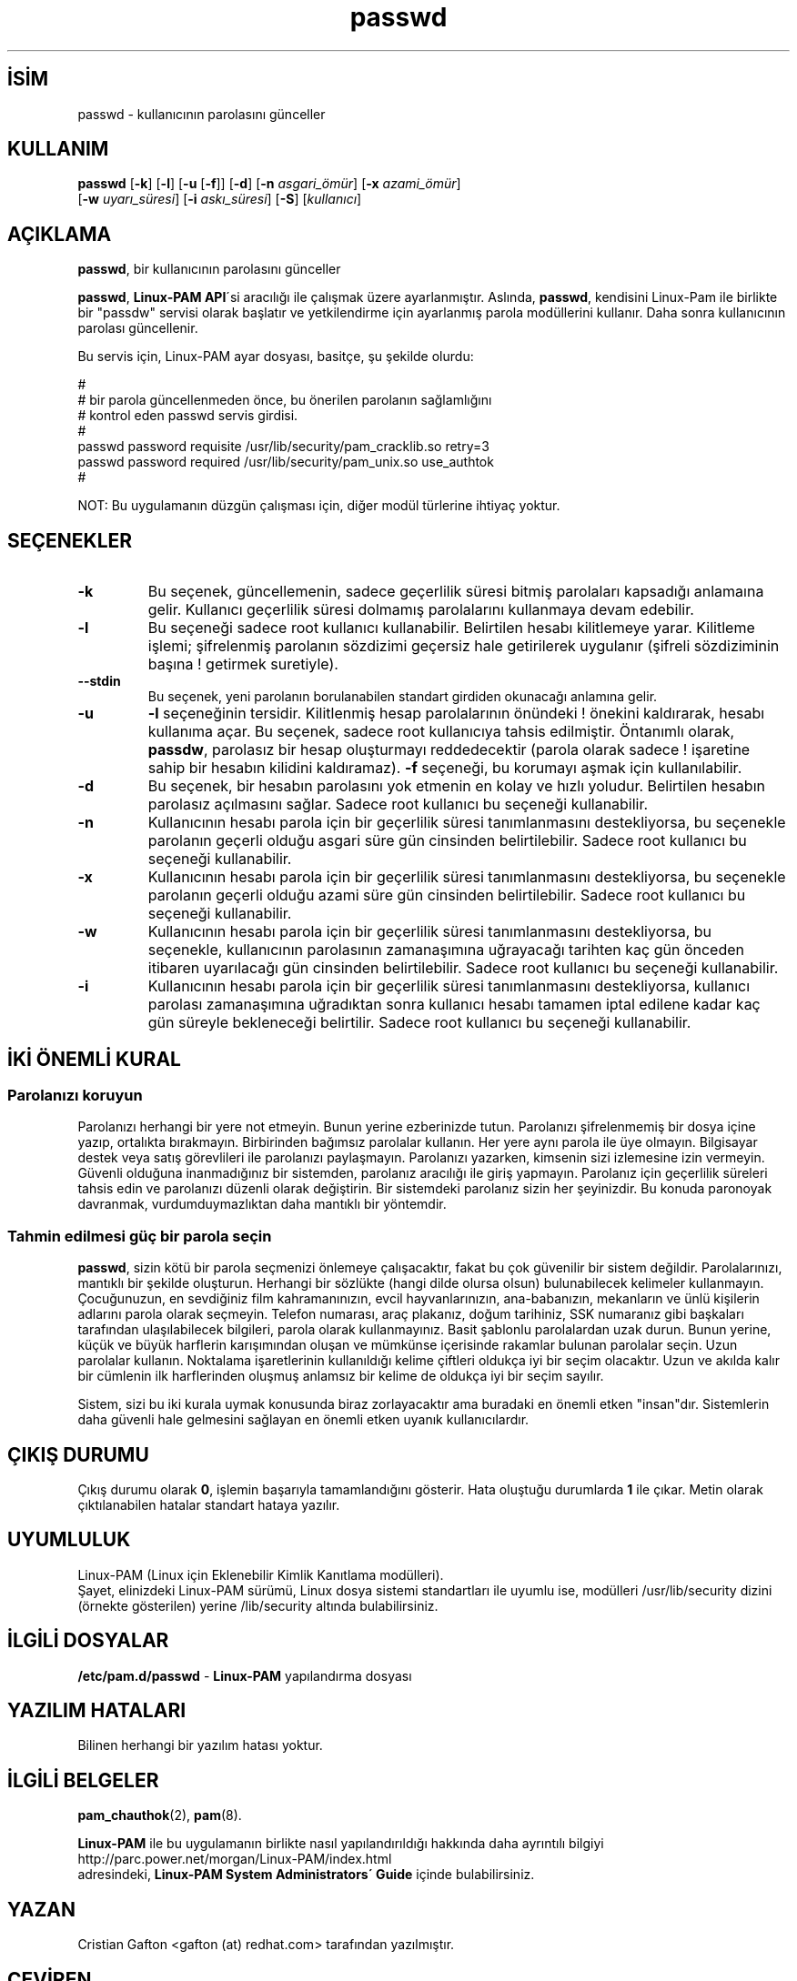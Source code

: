 

.\" Copyright Red Hat, Inc., 1998, 1999, 2002.
.\"
.\" Redistribution and use in source and binary forms, with or without
.\" modification, are permitted provided that the following conditions
.\" are met:
.\" 1. Redistributions of source code must retain the above copyright
.\"    notice, and the entire permission notice in its entirety,
.\"    including the disclaimer of warranties.
.\" 2. Redistributions in binary form must reproduce the above copyright
.\"    notice, this list of conditions and the following disclaimer in the
.\"    documentation and/or other materials provided with the distribution.
.\" 3. The name of the author may not be used to endorse or promote
.\"    products derived from this software without specific prior
.\"    written permission.
.\"
.\" ALTERNATIVELY, this product may be distributed under the terms of
.\" the GNU Public License, in which case the provisions of the GPL are
.\" required INSTEAD OF the above restrictions.  (This clause is
.\" necessary due to a potential bad interaction between the GPL and
.\" the restrictions contained in a BSD-style copyright.)
.\"
.\"  THIS SOFTWARE IS PROVIDED ``AS IS'' AND ANY EXPRESS OR IMPLIED
.\" WARRANTIES, INCLUDING, BUT NOT LIMITED TO, THE IMPLIED WARRANTIES
.\" OF MERCHANTABILITY AND FITNESS FOR A PARTICULAR PURPOSE ARE
.\" DISCLAIMED.  IN NO EVENT SHALL THE AUTHOR BE LIABLE FOR ANY DIRECT,
.\" INDIRECT, INCIDENTAL, SPECIAL, EXEMPLARY, OR CONSEQUENTIAL DAMAGES
.\" (INCLUDING, BUT NOT LIMITED TO, PROCUREMENT OF SUBSTITUTE GOODS OR
.\" SERVICES; LOSS OF USE, DATA, OR PROFITS; OR BUSINESS INTERRUPTION)
.\" HOWEVER CAUSED AND ON ANY THEORY OF LIABILITY, WHETHER IN CONTRACT,
.\" STRICT LIABILITY, OR TORT (INCLUDING NEGLIGENCE OR OTHERWISE)
.\" ARISING IN ANY WAY OUT OF THE USE OF THIS SOFTWARE, EVEN IF ADVISED
.\" OF THE POSSIBILITY OF SUCH DAMAGE.
.\"
.\" Copyright (c) Cristian Gafton, 1998, <gafton@redhat.com>
.\"
 
.TH passwd 1 "3 Ocak 1998" "Red Hat Linux" "Kullanıcı Araçları"
.nh
.SH İSİM  
passwd - 
kullanıcının parolasını günceller

.SH KULLANIM

.nf

\fBpasswd \fR[\fB-k\fR] [\fB-l\fR] [\fB-u \fR[\fB-f\fR]] [\fB-d\fR] [\fB-n \fR\fIasgari_ömür\fR] [\fB-x \fR\fIazami_ömür\fR] 
       [\fB-w \fR\fIuyarı_süresi\fR] [\fB-i \fR\fIaskı_süresi\fR] [\fB-S\fR] [\fIkullanıcı\fR]

.fi



.SH AÇIKLAMA

\fBpasswd\fR, bir kullanıcının parolasını günceller

\fBpasswd\fR, \fBLinux-PAM API\fR´si aracılığı ile çalışmak üzere ayarlanmıştır. Aslında, \fBpasswd\fR, kendisini Linux-Pam ile birlikte bir "passdw" servisi olarak başlatır ve  yetkilendirme için ayarlanmış parola modüllerini kullanır. Daha sonra kullanıcının parolası güncellenir.

Bu servis için, Linux-PAM ayar dosyası, basitçe, şu şekilde olurdu: 

.nf

#
# bir parola güncellenmeden önce, bu önerilen parolanın sağlamlığını
# kontrol eden passwd servis girdisi.
#
passwd password requisite \
            /usr/lib/security/pam_cracklib.so retry=3
passwd password required \
            /usr/lib/security/pam_unix.so use_authtok
#

.fi


NOT: Bu uygulamanın düzgün çalışması için, diğer modül türlerine ihtiyaç yoktur.

.SH SEÇENEKLER


.br
.ns
.TP 
\fB-k\fR
Bu seçenek, güncellemenin, sadece geçerlilik süresi bitmiş parolaları kapsadığı anlamaına gelir. Kullanıcı geçerlilik süresi dolmamış parolalarını kullanmaya devam edebilir.

.TP 
\fB-l\fR
Bu seçeneği sadece root kullanıcı kullanabilir. Belirtilen hesabı 
kilitlemeye yarar. Kilitleme işlemi; şifrelenmiş parolanın sözdizimi geçersiz hale getirilerek uygulanır (şifreli sözdiziminin başına ! getirmek suretiyle).

.TP 
\fB--stdin\fR
Bu seçenek, yeni parolanın borulanabilen standart girdiden okunacağı anlamına gelir.     

.TP 
\fB-u\fR
\fB-l\fR seçeneğinin tersidir. Kilitlenmiş hesap parolalarının önündeki ! önekini kaldırarak, hesabı kullanıma açar. Bu seçenek, sadece root kullanıcıya tahsis edilmiştir. Öntanımlı olarak, \fBpassdw\fR, parolasız bir hesap oluşturmayı reddedecektir (parola olarak sadece ! işaretine sahip bir hesabın kilidini kaldıramaz). \fB-f\fR seçeneği, bu korumayı aşmak için kullanılabilir. 

.TP 
\fB-d\fR
Bu seçenek, bir hesabın parolasını yok etmenin en kolay ve hızlı yoludur. Belirtilen hesabın parolasız açılmasını sağlar. Sadece root kullanıcı bu seçeneği kullanabilir. 

.TP 
\fB-n\fR
Kullanıcının hesabı parola için bir geçerlilik süresi tanımlanmasını destekliyorsa, bu seçenekle parolanın geçerli olduğu asgari süre gün cinsinden belirtilebilir. Sadece root kullanıcı bu seçeneği kullanabilir. 

.TP 
\fB-x\fR
Kullanıcının hesabı parola için bir geçerlilik süresi tanımlanmasını destekliyorsa, bu seçenekle parolanın geçerli olduğu azami süre gün cinsinden belirtilebilir. Sadece root kullanıcı bu seçeneği kullanabilir. 

.TP 
\fB-w\fR
Kullanıcının hesabı parola için bir geçerlilik süresi tanımlanmasını destekliyorsa, bu seçenekle, kullanıcının parolasının zamanaşımına uğrayacağı tarihten kaç gün önceden itibaren uyarılacağı gün cinsinden belirtilebilir. Sadece root kullanıcı bu seçeneği kullanabilir.

.TP 
\fB-i\fR
Kullanıcının hesabı parola için bir geçerlilik süresi tanımlanmasını destekliyorsa, kullanıcı parolası zamanaşımına uğradıktan sonra kullanıcı hesabı tamamen iptal edilene kadar kaç gün süreyle bekleneceği belirtilir. Sadece root kullanıcı bu seçeneği kullanabilir.

.PP

.SH İKİ ÖNEMLİ KURAL
.SS Parolanızı koruyun

Parolanızı herhangi bir yere not etmeyin. Bunun yerine ezberinizde tutun. Parolanızı şifrelenmemiş bir dosya içine yazıp, ortalıkta bırakmayın. Birbirinden bağımsız parolalar kullanın. Her yere aynı parola ile üye olmayın. Bilgisayar destek veya satış görevlileri ile parolanızı paylaşmayın. Parolanızı yazarken, kimsenin sizi izlemesine izin vermeyin. Güvenli olduğuna inanmadığınız bir sistemden, parolanız aracılığı ile giriş yapmayın. Parolanız için geçerlilik süreleri tahsis edin ve parolanızı düzenli olarak değiştirin. Bir sistemdeki parolanız sizin her şeyinizdir. Bu konuda paronoyak davranmak, vurdumduymazlıktan daha mantıklı bir yöntemdir.

.SS Tahmin edilmesi güç bir parola seçin

\fBpasswd\fR, sizin kötü bir parola seçmenizi önlemeye çalışacaktır, fakat bu çok güvenilir bir sistem değildir. Parolalarınızı, mantıklı bir şekilde oluşturun. Herhangi bir sözlükte (hangi dilde olursa olsun) bulunabilecek kelimeler kullanmayın. Çocuğunuzun, en sevdiğiniz film kahramanınızın, evcil hayvanlarınızın, ana-babanızın, mekanların ve ünlü kişilerin adlarını parola olarak seçmeyin. Telefon numarası, araç plakanız, doğum tarihiniz, SSK numaranız gibi başkaları tarafından ulaşılabilecek bilgileri, parola olarak kullanmayınız. Basit şablonlu parolalardan uzak durun. Bunun yerine, küçük ve büyük harflerin karışımından oluşan ve mümkünse içerisinde rakamlar bulunan parolalar seçin. Uzun parolalar kullanın. Noktalama işaretlerinin kullanıldığı kelime çiftleri oldukça iyi bir seçim olacaktır. Uzun ve akılda kalır bir cümlenin ilk harflerinden oluşmuş anlamsız bir kelime de oldukça iyi bir seçim sayılır. 



Sistem, sizi bu iki kurala uymak konusunda biraz zorlayacaktır ama buradaki en önemli etken "insan"dır. Sistemlerin daha güvenli hale gelmesini sağlayan en önemli etken uyanık kullanıcılardır.

.SH ÇIKIŞ DURUMU

Çıkış durumu olarak \fB0\fR, işlemin başarıyla tamamlandığını gösterir. Hata oluştuğu durumlarda \fB1\fR ile çıkar. Metin olarak çıktılanabilen hatalar standart hataya yazılır.

.SH UYUMLULUK

Linux-PAM (Linux için Eklenebilir Kimlik Kanıtlama modülleri).
.br
Şayet, elinizdeki Linux-PAM sürümü, Linux dosya sistemi standartları ile uyumlu ise, modülleri /usr/lib/security dizini (örnekte gösterilen) yerine /lib/security altında bulabilirsiniz.

.SH İLGİLİ DOSYALAR

\fB/etc/pam.d/passwd\fR - \fBLinux-PAM\fR yapılandırma dosyası

.SH YAZILIM HATALARI

Bilinen herhangi bir yazılım hatası yoktur.
.SH İLGİLİ BELGELER

\fBpam_chauthok\fR(2),
\fBpam\fR(8).

\fBLinux-PAM\fR ile bu uygulamanın birlikte nasıl yapılandırıldığı hakkında daha ayrıntılı bilgiyi
.br
http://parc.power.net/morgan/Linux-PAM/index.html
.br
adresindeki, \fBLinux-PAM System Administrators´ Guide\fR içinde bulabilirsiniz.

.SH YAZAN

Cristian Gafton  <gafton (at) redhat.com> tarafından yazılmıştır.
.SH ÇEVİREN

Yalçın Kolukısa <yalcink01 (at) yahoo.com>, Aralık 2003

